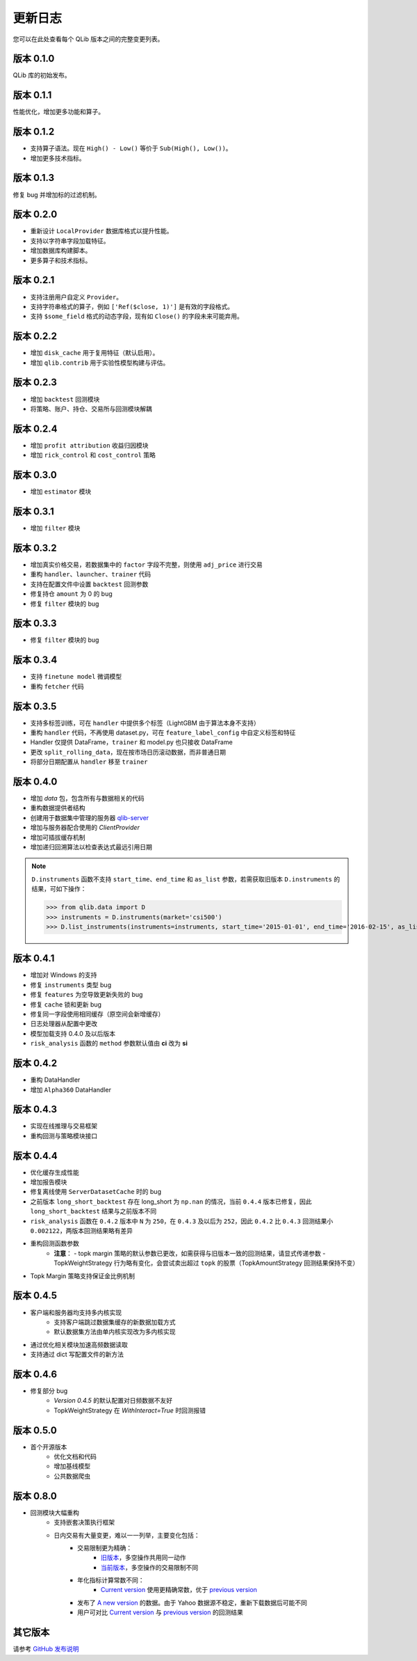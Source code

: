 更新日志
=========
您可以在此处查看每个 QLib 版本之间的完整变更列表。

版本 0.1.0
-------------
QLib 库的初始发布。

版本 0.1.1
-------------
性能优化，增加更多功能和算子。

版本 0.1.2
-------------
- 支持算子语法。现在 ``High() - Low()`` 等价于 ``Sub(High(), Low())``。
- 增加更多技术指标。

版本 0.1.3
-------------
修复 bug 并增加标的过滤机制。

版本 0.2.0
-------------
- 重新设计 ``LocalProvider`` 数据库格式以提升性能。
- 支持以字符串字段加载特征。
- 增加数据库构建脚本。
- 更多算子和技术指标。

版本 0.2.1
-------------
- 支持注册用户自定义 ``Provider``。
- 支持字符串格式的算子，例如 ``['Ref($close, 1)']`` 是有效的字段格式。
- 支持 ``$some_field`` 格式的动态字段，现有如 ``Close()`` 的字段未来可能弃用。

版本 0.2.2
-------------
- 增加 ``disk_cache`` 用于复用特征（默认启用）。
- 增加 ``qlib.contrib`` 用于实验性模型构建与评估。


版本 0.2.3
-------------
- 增加 ``backtest`` 回测模块
- 将策略、账户、持仓、交易所与回测模块解耦

版本 0.2.4
-------------
- 增加 ``profit attribution`` 收益归因模块
- 增加 ``rick_control`` 和 ``cost_control`` 策略

版本 0.3.0
-------------
- 增加 ``estimator`` 模块

版本 0.3.1
-------------
- 增加 ``filter`` 模块

版本 0.3.2
-------------
- 增加真实价格交易，若数据集中的 ``factor`` 字段不完整，则使用 ``adj_price`` 进行交易
- 重构 ``handler``、``launcher``、``trainer`` 代码
- 支持在配置文件中设置 ``backtest`` 回测参数
- 修复持仓 ``amount`` 为 0 的 bug
- 修复 ``filter`` 模块的 bug

版本 0.3.3
-------------
- 修复 ``filter`` 模块的 bug

版本 0.3.4
-------------
- 支持 ``finetune model`` 微调模型
- 重构 ``fetcher`` 代码

版本 0.3.5
-------------
- 支持多标签训练，可在 ``handler`` 中提供多个标签（LightGBM 由于算法本身不支持）
- 重构 ``handler`` 代码，不再使用 dataset.py，可在 ``feature_label_config`` 中自定义标签和特征
- Handler 仅提供 DataFrame，``trainer`` 和 model.py 也只接收 DataFrame
- 更改 ``split_rolling_data``，现在按市场日历滚动数据，而非普通日期
- 将部分日期配置从 ``handler`` 移至 ``trainer``

版本 0.4.0
-------------
- 增加 `data` 包，包含所有与数据相关的代码
- 重构数据提供者结构
- 创建用于数据集中管理的服务器 `qlib-server <https://amc-msra.visualstudio.com/trading-algo/_git/qlib-server>`_
- 增加与服务器配合使用的 `ClientProvider`
- 增加可插拔缓存机制
- 增加递归回溯算法以检查表达式最远引用日期

.. note::
    ``D.instruments`` 函数不支持 ``start_time``、``end_time`` 和 ``as_list`` 参数，若需获取旧版本 ``D.instruments`` 的结果，可如下操作：

    >>> from qlib.data import D
    >>> instruments = D.instruments(market='csi500')
    >>> D.list_instruments(instruments=instruments, start_time='2015-01-01', end_time='2016-02-15', as_list=True)

版本 0.4.1
-------------
- 增加对 Windows 的支持
- 修复 ``instruments`` 类型 bug
- 修复 ``features`` 为空导致更新失败的 bug
- 修复 ``cache`` 锁和更新 bug
- 修复同一字段使用相同缓存（原空间会新增缓存）
- 日志处理器从配置中更改
- 模型加载支持 0.4.0 及以后版本
- ``risk_analysis`` 函数的 ``method`` 参数默认值由 **ci** 改为 **si**


版本 0.4.2
-------------
- 重构 DataHandler
- 增加 ``Alpha360`` DataHandler

版本 0.4.3
-------------
- 实现在线推理与交易框架
- 重构回测与策略模块接口

版本 0.4.4
-------------
- 优化缓存生成性能
- 增加报告模块
- 修复离线使用 ``ServerDatasetCache`` 时的 bug
- 之前版本 ``long_short_backtest`` 存在 long_short 为 ``np.nan`` 的情况，当前 ``0.4.4`` 版本已修复，因此 ``long_short_backtest`` 结果与之前版本不同
- ``risk_analysis`` 函数在 ``0.4.2`` 版本中 ``N`` 为 ``250``，在 ``0.4.3`` 及以后为 ``252``，因此 ``0.4.2`` 比 ``0.4.3`` 回测结果小 ``0.002122``，两版本回测结果略有差异
- 重构回测函数参数
    - **注意**：
      - topk margin 策略的默认参数已更改，如需获得与旧版本一致的回测结果，请显式传递参数
      - TopkWeightStrategy 行为略有变化，会尝试卖出超过 ``topk`` 的股票（TopkAmountStrategy 回测结果保持不变）
- Topk Margin 策略支持保证金比例机制

版本 0.4.5
-------------
- 客户端和服务器均支持多内核实现
    - 支持客户端跳过数据集缓存的新数据加载方式
    - 默认数据集方法由单内核实现改为多内核实现
- 通过优化相关模块加速高频数据读取
- 支持通过 dict 写配置文件的新方法

版本 0.4.6
-------------
- 修复部分 bug
    - `Version 0.4.5` 的默认配置对日频数据不友好
    - TopkWeightStrategy 在 `WithInteract=True` 时回测报错

版本 0.5.0
-------------
- 首个开源版本
    - 优化文档和代码
    - 增加基线模型
    - 公共数据爬虫

版本 0.8.0
-------------
- 回测模块大幅重构
    - 支持嵌套决策执行框架
    - 日内交易有大量变更，难以一一列举，主要变化包括：
        - 交易限制更为精确：
            - `旧版本 <https://github.com/ssvip9527/qlib/blob/v0.7.2/qlib/contrib/backtest/exchange.py#L160>`__，多空操作共用同一动作
            - `当前版本 <https://github.com/ssvip9527/qlib/blob/7c31012b507a3823117bddcc693fc64899460b2a/qlib/backtest/exchange.py#L304>`__，多空操作的交易限制不同
        - 年化指标计算常数不同：
            - `Current version <https://github.com/ssvip9527/qlib/blob/7c31012b507a3823117bddcc693fc64899460b2a/qlib/contrib/evaluate.py#L42>`_ 使用更精确常数，优于 `previous version <https://github.com/ssvip9527/qlib/blob/v0.7.2/qlib/contrib/evaluate.py#L22>`__
        - 发布了 `A new version <https://github.com/ssvip9527/qlib/blob/7c31012b507a3823117bddcc693fc64899460b2a/qlib/tests/data.py#L17>`__ 的数据。由于 Yahoo 数据源不稳定，重新下载数据后可能不同
        - 用户可对比 `Current version <https://github.com/ssvip9527/qlib/tree/7c31012b507a3823117bddcc693fc64899460b2a/examples/benchmarks>`__ 与 `previous version <https://github.com/ssvip9527/qlib/tree/v0.7.2/examples/benchmarks>`__ 的回测结果

其它版本
--------------
请参考 `GitHub 发布说明 <https://github.com/ssvip9527/qlib/releases>`_
